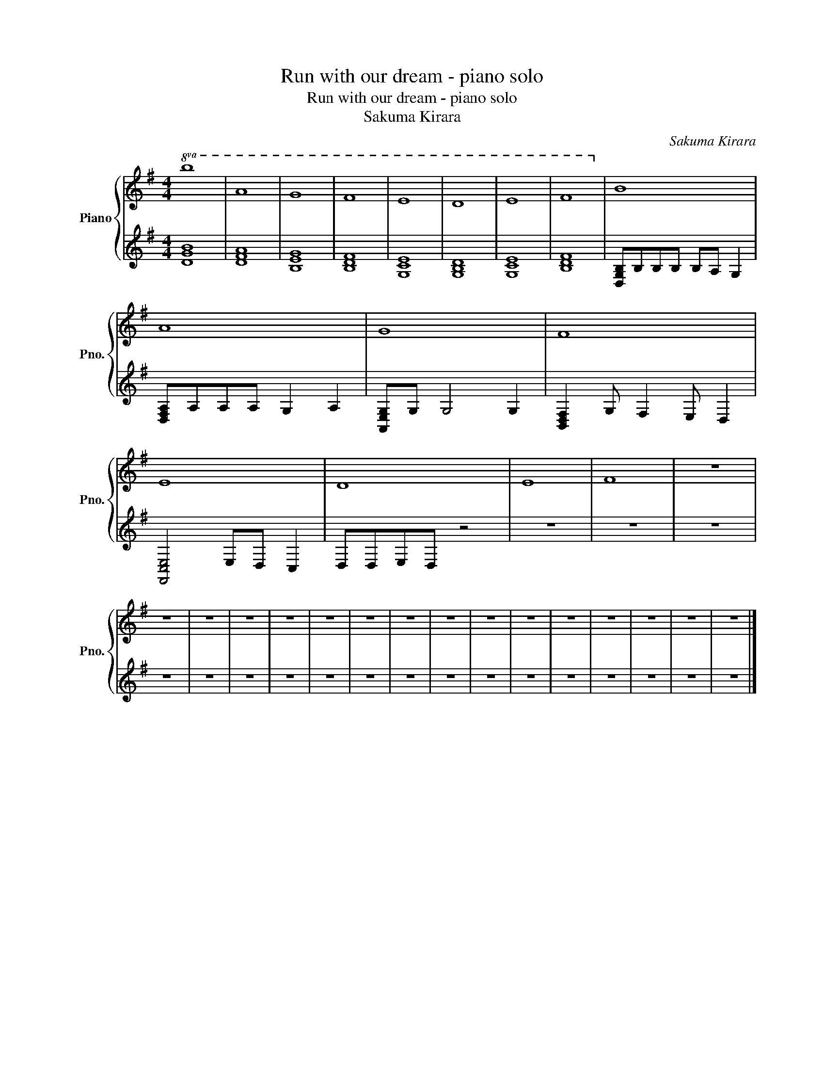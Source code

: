 X:1
T:Run with our dream - piano solo
T:Run with our dream - piano solo
T:Sakuma Kirara
C:Sakuma Kirara
%%score { 1 | 2 }
L:1/8
M:4/4
K:G
V:1 treble nm="Piano" snm="Pno."
V:2 treble 
V:1
!8va(! b8 | a8 | g8 | f8 | e8 | d8 | e8 | f8!8va)! | B8 | A8 | G8 | F8 | E8 | D8 | E8 | F8 | z8 | %17
 z8 | z8 | z8 | z8 | z8 | z8 | z8 | z8 | z8 | z8 | z8 | z8 | z8 | z8 | z8 |] %32
V:2
 [DGB]8 | [DFA]8 | [B,EG]8 | [B,DF]8 | [G,CE]8 | [G,B,D]8 | [G,CE]8 | [B,DF]8 | %8
 [D,G,B,]B,B,B, B,A, G,2 | [D,F,A,]A,A,A, G,2 A,2 | [A,,E,G,]G, G,4 G,2 | %11
 [B,,D,F,]2 G, F,2 E, D,2 | [F,,C,E,]4 E,D, C,2 | D,D,E,D, z4 | z8 | z8 | z8 | z8 | z8 | z8 | z8 | %21
 z8 | z8 | z8 | z8 | z8 | z8 | z8 | z8 | z8 | z8 | z8 |] %32

